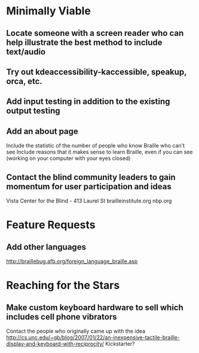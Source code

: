 * Minimally Viable

** Locate someone with a screen reader who can help illustrate the best method to include text/audio

** Try out kdeaccessibility-kaccessible, speakup, orca, etc.

** Add input testing in addition to the existing output testing

** Add an about page
	 Include the statistic of the number of people who know Braille who can't see
	 Include reasons that it makes sense to learn Braille, even if you can see (working on your computer with your eyes closed)

** Contact the blind community leaders to gain momentum for user participation and ideas
	 Vista Center for the Blind - 413 Laurel St
	 brailleinstitute.org
	 nbp.org


* Feature Requests

** Add other languages
	 http://braillebug.afb.org/foreign_language_braille.asp


* Reaching for the Stars

** Make custom keyboard hardware to sell which includes cell phone vibrators
	 Contact the people who originally came up with the idea
	 http://cs.unc.edu/~gb/blog/2007/01/22/an-inexpensive-tactile-braille-display-and-keyboard-with-reciprocity/
	 Kickstarter?
